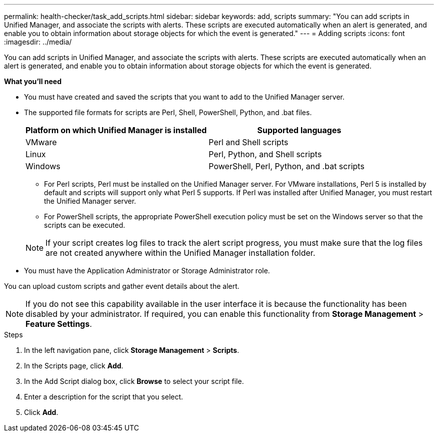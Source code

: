 ---
permalink: health-checker/task_add_scripts.html
sidebar: sidebar
keywords: add, scripts
summary: "You can add scripts in Unified Manager, and associate the scripts with alerts. These scripts are executed automatically when an alert is generated, and enable you to obtain information about storage objects for which the event is generated."
---
= Adding scripts
:icons: font
:imagesdir: ../media/

[.lead]
You can add scripts in Unified Manager, and associate the scripts with alerts. These scripts are executed automatically when an alert is generated, and enable you to obtain information about storage objects for which the event is generated.

*What you'll need*

* You must have created and saved the scripts that you want to add to the Unified Manager server.
* The supported file formats for scripts are Perl, Shell, PowerShell, Python, and .bat files.
+
[cols="2*",options="header"]
|===
| Platform on which Unified Manager is installed| Supported languages
a|
VMware
a|
Perl and Shell scripts
a|
Linux
a|
Perl, Python, and Shell scripts
a|
Windows
a|
PowerShell, Perl, Python, and .bat scripts
|===

 ** For Perl scripts, Perl must be installed on the Unified Manager server. For VMware installations, Perl 5 is installed by default and scripts will support only what Perl 5 supports. If Perl was installed after Unified Manager, you must restart the Unified Manager server.
 ** For PowerShell scripts, the appropriate PowerShell execution policy must be set on the Windows server so that the scripts can be executed.

+
[NOTE]
====
If your script creates log files to track the alert script progress, you must make sure that the log files are not created anywhere within the Unified Manager installation folder.
====

* You must have the Application Administrator or Storage Administrator role.

You can upload custom scripts and gather event details about the alert.

[NOTE]
====
If you do not see this capability available in the user interface it is because the functionality has been disabled by your administrator. If required, you can enable this functionality from *Storage Management* > *Feature Settings*.
====

.Steps
. In the left navigation pane, click *Storage Management* > *Scripts*.
. In the Scripts page, click *Add*.
. In the Add Script dialog box, click *Browse* to select your script file.
. Enter a description for the script that you select.
. Click *Add*.
